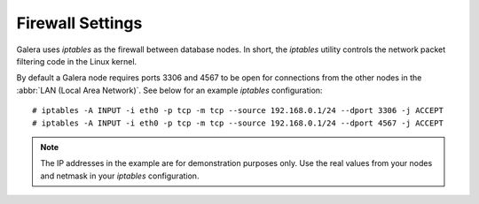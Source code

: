 =============================
 Firewall Settings
=============================
.. _`Firewall Settings`:
.. index::
   pair: iptables; Firewall settings
.. index::
   single: iptables; Ports
.. index::
   single: Firewall settings; Ports


Galera uses *iptables* as the firewall between database nodes.
In short, the *iptables* utility controls the network packet
filtering code in the Linux kernel. 

By default a Galera node requires ports 3306 and 4567 to be
open for connections from the other nodes in the
:abbr:`LAN (Local Area Network)`. See below for an example
*iptables* configuration::

    # iptables -A INPUT -i eth0 -p tcp -m tcp --source 192.168.0.1/24 --dport 3306 -j ACCEPT
    # iptables -A INPUT -i eth0 -p tcp -m tcp --source 192.168.0.1/24 --dport 4567 -j ACCEPT

.. note:: The IP addresses in the example are for demonstration purposes only.
          Use the real values from your nodes and netmask in your *iptables*
          configuration.
